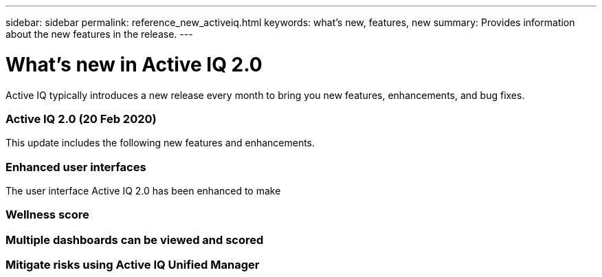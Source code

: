 ---
sidebar: sidebar
permalink: reference_new_activeiq.html
keywords: what's new, features, new
summary: Provides information about the new features in the release.
---

= What's new in Active IQ 2.0
:toc: macro
:toclevels: 1
:hardbreaks:
:nofooter:
:icons: font
:linkattrs:
:imagesdir: ./media/

[.lead]
Active IQ typically introduces a new release every month to bring you new features, enhancements, and bug fixes.

=== Active IQ 2.0 (20 Feb 2020)
This update includes the following new features and enhancements.

=== Enhanced user interfaces
The user interface Active IQ 2.0 has been enhanced to make

=== Wellness score

=== Multiple dashboards can be viewed and scored

=== Mitigate risks using Active IQ Unified Manager
